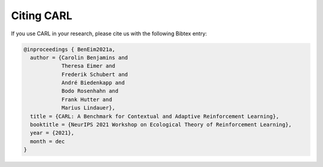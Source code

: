 .. |br| raw:: html

    <br />

Citing CARL
=================

If you use CARL in your research, please cite us with the following Bibtex entry:

.. code:: text

    @inproceedings { BenEim2021a,
      author = {Carolin Benjamins and
                Theresa Eimer and
                Frederik Schubert and
                André Biedenkapp and
                Bodo Rosenhahn and
                Frank Hutter and
                Marius Lindauer},
      title = {CARL: A Benchmark for Contextual and Adaptive Reinforcement Learning},
      booktitle = {NeurIPS 2021 Workshop on Ecological Theory of Reinforcement Learning},
      year = {2021},
      month = dec
    }
